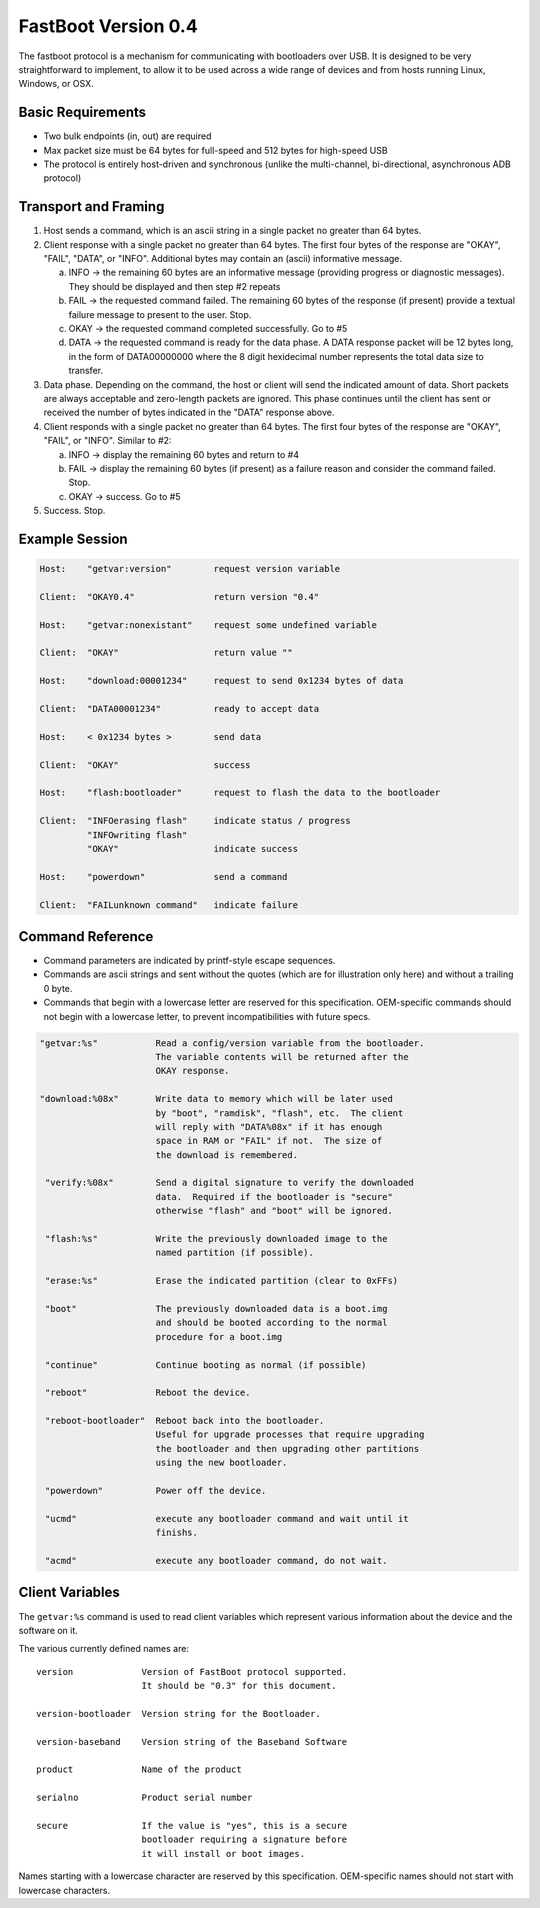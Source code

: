 .. SPDX-License-Identifier: GPL-2.0+

FastBoot Version 0.4
====================

The fastboot protocol is a mechanism for communicating with bootloaders
over USB.  It is designed to be very straightforward to implement, to
allow it to be used across a wide range of devices and from hosts running
Linux, Windows, or OSX.

Basic Requirements
------------------

* Two bulk endpoints (in, out) are required
* Max packet size must be 64 bytes for full-speed and 512 bytes for
  high-speed USB
* The protocol is entirely host-driven and synchronous (unlike the
  multi-channel, bi-directional, asynchronous ADB protocol)


Transport and Framing
---------------------

1. Host sends a command, which is an ascii string in a single
   packet no greater than 64 bytes.

2. Client response with a single packet no greater than 64 bytes.
   The first four bytes of the response are "OKAY", "FAIL", "DATA",
   or "INFO".  Additional bytes may contain an (ascii) informative
   message.

   a. INFO -> the remaining 60 bytes are an informative message
      (providing progress or diagnostic messages).  They should
      be displayed and then step #2 repeats

   b. FAIL -> the requested command failed.  The remaining 60 bytes
      of the response (if present) provide a textual failure message
      to present to the user.  Stop.

   c. OKAY -> the requested command completed successfully.  Go to #5

   d. DATA -> the requested command is ready for the data phase.
      A DATA response packet will be 12 bytes long, in the form of
      DATA00000000 where the 8 digit hexidecimal number represents
      the total data size to transfer.

3. Data phase.  Depending on the command, the host or client will
   send the indicated amount of data.  Short packets are always
   acceptable and zero-length packets are ignored.  This phase continues
   until the client has sent or received the number of bytes indicated
   in the "DATA" response above.

4. Client responds with a single packet no greater than 64 bytes.
   The first four bytes of the response are "OKAY", "FAIL", or "INFO".
   Similar to #2:

   a. INFO -> display the remaining 60 bytes and return to #4

   b. FAIL -> display the remaining 60 bytes (if present) as a failure
      reason and consider the command failed.  Stop.

   c. OKAY -> success.  Go to #5

5. Success.  Stop.


Example Session
---------------

.. code-block:: none

    Host:    "getvar:version"        request version variable

    Client:  "OKAY0.4"               return version "0.4"

    Host:    "getvar:nonexistant"    request some undefined variable

    Client:  "OKAY"                  return value ""

    Host:    "download:00001234"     request to send 0x1234 bytes of data

    Client:  "DATA00001234"          ready to accept data

    Host:    < 0x1234 bytes >        send data

    Client:  "OKAY"                  success

    Host:    "flash:bootloader"      request to flash the data to the bootloader

    Client:  "INFOerasing flash"     indicate status / progress
             "INFOwriting flash"
             "OKAY"                  indicate success

    Host:    "powerdown"             send a command

    Client:  "FAILunknown command"   indicate failure


Command Reference
-----------------

* Command parameters are indicated by printf-style escape sequences.

* Commands are ascii strings and sent without the quotes (which are
  for illustration only here) and without a trailing 0 byte.

* Commands that begin with a lowercase letter are reserved for this
  specification.  OEM-specific commands should not begin with a
  lowercase letter, to prevent incompatibilities with future specs.

.. code-block:: none

 "getvar:%s"           Read a config/version variable from the bootloader.
                       The variable contents will be returned after the
                       OKAY response.

 "download:%08x"       Write data to memory which will be later used
                       by "boot", "ramdisk", "flash", etc.  The client
                       will reply with "DATA%08x" if it has enough
                       space in RAM or "FAIL" if not.  The size of
                       the download is remembered.

  "verify:%08x"        Send a digital signature to verify the downloaded
                       data.  Required if the bootloader is "secure"
                       otherwise "flash" and "boot" will be ignored.

  "flash:%s"           Write the previously downloaded image to the
                       named partition (if possible).

  "erase:%s"           Erase the indicated partition (clear to 0xFFs)

  "boot"               The previously downloaded data is a boot.img
                       and should be booted according to the normal
                       procedure for a boot.img

  "continue"           Continue booting as normal (if possible)

  "reboot"             Reboot the device.

  "reboot-bootloader"  Reboot back into the bootloader.
                       Useful for upgrade processes that require upgrading
                       the bootloader and then upgrading other partitions
                       using the new bootloader.

  "powerdown"          Power off the device.

  "ucmd"               execute any bootloader command and wait until it
                       finishs.

  "acmd"               execute any bootloader command, do not wait.

Client Variables
----------------

The ``getvar:%s`` command is used to read client variables which
represent various information about the device and the software
on it.

The various currently defined names are::

  version             Version of FastBoot protocol supported.
                      It should be "0.3" for this document.

  version-bootloader  Version string for the Bootloader.

  version-baseband    Version string of the Baseband Software

  product             Name of the product

  serialno            Product serial number

  secure              If the value is "yes", this is a secure
                      bootloader requiring a signature before
                      it will install or boot images.

Names starting with a lowercase character are reserved by this
specification.  OEM-specific names should not start with lowercase
characters.
